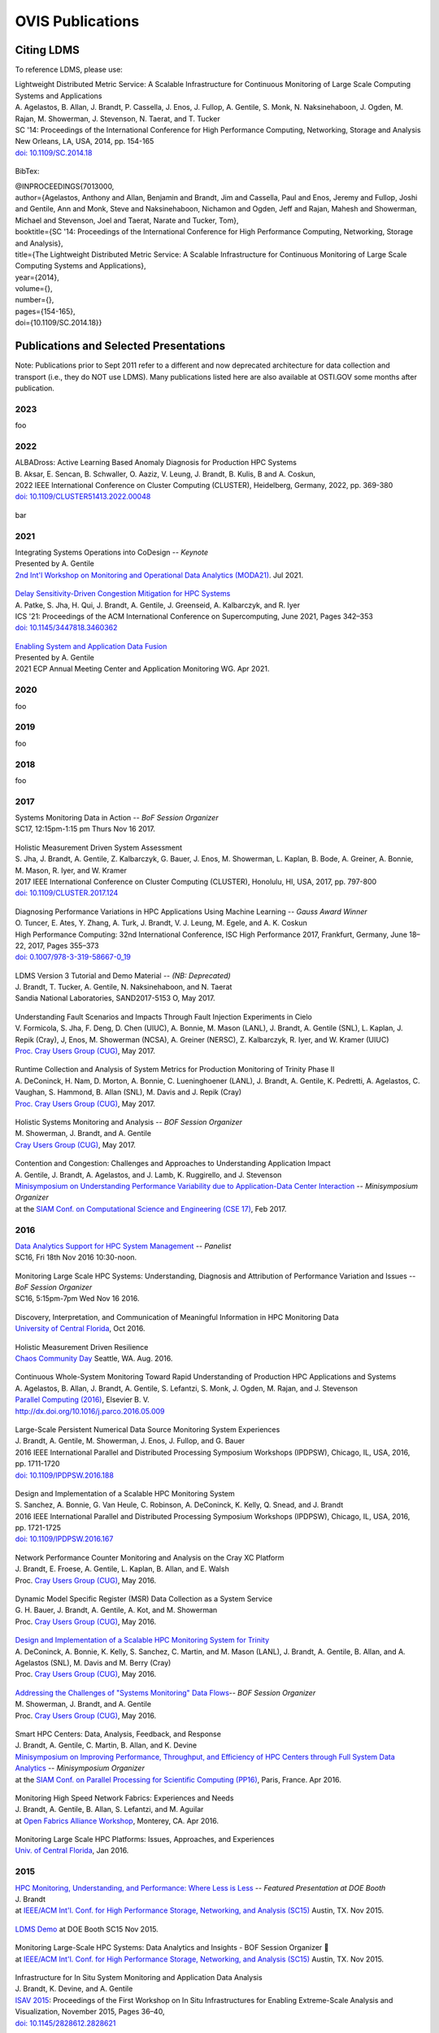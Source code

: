 OVIS Publications
=====================

Citing LDMS
-------------

To reference LDMS, please use:
 ::
| Lightweight Distributed Metric Service: A Scalable Infrastructure for Continuous Monitoring of Large Scale Computing Systems and Applications 
| A. Agelastos, B. Allan, J. Brandt, P. Cassella, J. Enos, J. Fullop, A. Gentile, S. Monk, N. Naksinehaboon, J. Ogden, M. Rajan, M. Showerman, J. Stevenson, N. Taerat, and T. Tucker
| SC '14: Proceedings of the International Conference for High Performance Computing, Networking, Storage and Analysis
| New Orleans, LA, USA, 2014, pp. 154-165
| `doi: 10.1109/SC.2014.18 <https://doi.org/10.1109/SC.2014.18>`_

 ::
BibTex:
 ::
| @INPROCEEDINGS{7013000,
| author={Agelastos, Anthony and Allan, Benjamin and Brandt, Jim and Cassella, Paul and Enos, Jeremy and Fullop, Joshi and Gentile, Ann and Monk, Steve and Naksinehaboon, Nichamon and Ogden, Jeff and Rajan, Mahesh and Showerman, Michael and Stevenson, Joel and Taerat, Narate and Tucker, Tom},
| booktitle={SC '14: Proceedings of the International Conference for High Performance Computing, Networking, Storage and Analysis}, 
| title={The Lightweight Distributed Metric Service: A Scalable Infrastructure for Continuous Monitoring of Large Scale Computing Systems and Applications}, 
| year={2014},
| volume={},
| number={},
| pages={154-165},
| doi={10.1109/SC.2014.18}}


Publications and Selected Presentations
-----------------------------------------

Note: Publications prior to Sept 2011 refer to a different and now deprecated architecture for data collection and transport (i.e., they do NOT use LDMS). Many publications listed here are also available at OSTI.GOV some months after publication.

2023
^^^^
foo

2022
^^^^
| ALBADross: Active Learning Based Anomaly Diagnosis for Production HPC Systems
| B. Aksar, E. Sencan, B. Schwaller, O. Aaziz, V. Leung, J. Brandt, B. Kulis, B and A. Coskun,
| 2022 IEEE International Conference on Cluster Computing (CLUSTER), Heidelberg, Germany, 2022, pp. 369-380
| `doi: 10.1109/CLUSTER51413.2022.00048 <https://doi.org/Diagnosing Performance Variations in HPC Applications Using Machine Learning 10.1109/CLUSTER51413.2022.00048>`_

 ::
bar

2021
^^^^
| Integrating Systems Operations into CoDesign -- *Keynote* 
| Presented by A. Gentile
| `2nd Int'l Workshop on Monitoring and Operational Data Analytics (MODA21) <https://moda21.sciencesconf.org/>`_. Jul 2021.

 ::
| `Delay Sensitivity-Driven Congestion Mitigation for HPC Systems <https://dl.acm.org/doi/pdf/10.1145/3447818.3460362>`_
| A. Patke, S. Jha, H. Qui, J. Brandt, A. Gentile, J. Greenseid, A. Kalbarczyk, and R. Iyer
| ICS '21: Proceedings of the ACM International Conference on Supercomputing, June 2021, Pages 342–353
| `doi: 10.1145/3447818.3460362 <https://doi.org/10.1145/3447818.3460362>`_

 ::
| `Enabling System and Application Data Fusion <https://www.youtube.com/watch?v=EmsYILnwDys>`_
| Presented by A. Gentile
| 2021 ECP Annual Meeting Center and Application Monitoring WG. Apr 2021.


2020
^^^^
foo 

2019
^^^^
foo

2018
^^^^
foo

2017
^^^^
| Systems Monitoring Data in Action -- *BoF Session Organizer*
| SC17, 12:15pm-1:15 pm Thurs Nov 16 2017.

 ::
| Holistic Measurement Driven System Assessment
| S. Jha, J. Brandt, A. Gentile, Z. Kalbarczyk, G. Bauer, J. Enos, M. Showerman, L. Kaplan, B. Bode, A. Greiner, A. Bonnie, M. Mason, R. Iyer, and W. Kramer
| 2017 IEEE International Conference on Cluster Computing (CLUSTER), Honolulu, HI, USA, 2017, pp. 797-800
| `doi: 10.1109/CLUSTER.2017.124 <https://doi.org/10.1109/CLUSTER.2017.124>`_

 ::
| Diagnosing Performance Variations in HPC Applications Using Machine Learning -- *Gauss Award Winner*
| O. Tuncer, E. Ates, Y. Zhang, A. Turk, J. Brandt, V. J. Leung, M. Egele, and A. K. Coskun
| High Performance Computing: 32nd International Conference, ISC High Performance 2017, Frankfurt, Germany, June 18–22, 2017, Pages 355–373
| `doi: 0.1007/978-3-319-58667-0_19 <https://doi.org/10.1007/978-3-319-58667-0_19>`_

 ::
| LDMS Version 3 Tutorial and Demo Material -- *(NB: Deprecated)*
| J. Brandt, T. Tucker, A. Gentile, N. Naksinehaboon, and N. Taerat
| Sandia National Laboratories, SAND2017-5153 O, May 2017.

 ::
| Understanding Fault Scenarios and Impacts Through Fault Injection Experiments in Cielo
| V. Formicola, S. Jha, F. Deng, D. Chen (UIUC), A. Bonnie, M. Mason (LANL), J. Brandt, A. Gentile (SNL), L. Kaplan, J. Repik (Cray), J, Enos, M. Showerman (NCSA), A. Greiner (NERSC), Z. Kalbarczyk, R. Iyer, and W. Kramer (UIUC)
| `Proc. Cray Users Group (CUG) <https://cug.org/CUG2017>`_, May 2017.

 ::
| Runtime Collection and Analysis of System Metrics for Production Monitoring of Trinity Phase II 
| A. DeConinck, H. Nam, D. Morton, A. Bonnie, C. Lueninghoener (LANL), J. Brandt, A. Gentile, K. Pedretti, A. Agelastos, C. Vaughan, S. Hammond, B. Allan (SNL), M. Davis and J. Repik (Cray)
| `Proc. Cray Users Group (CUG) <https://cug.org/CUG2017>`_, May 2017.

 ::
| Holistic Systems Monitoring and Analysis -- *BOF Session Organizer*
| M. Showerman, J. Brandt, and A. Gentile
| `Cray Users Group (CUG) <https://cug.org/CUG2017>`_, May 2017.

 ::
| Contention and Congestion: Challenges and Approaches to Understanding Application Impact
| A. Gentile, J. Brandt, A. Agelastos, and J. Lamb, K. Ruggirello, and J. Stevenson
| `Minisymposium on Understanding Performance Variability due to Application-Data Center Interaction <http://meetings.siam.org/sess/dsp_programsess.cfm?SESSIONCODE=61301>`_ -- *Minisymposium Organizer*
| at the `SIAM Conf. on Computational Science and Engineering (CSE 17) <http://www.siam.org/meetings/cse17/>`_, Feb 2017.

2016
^^^^
| `Data Analytics Support for HPC System Management <http://sc16.supercomputing.org/presentation/?id=pan110&sess=sess187>`_ -- *Panelist*
| SC16, Fri 18th Nov 2016 10:30-noon.

 ::
| Monitoring Large Scale HPC Systems: Understanding, Diagnosis and Attribution of Performance Variation and Issues -- *BoF Session Organizer*
| SC16, 5:15pm-7pm Wed Nov 16 2016.

 ::
| Discovery, Interpretation, and Communication of Meaningful Information in HPC Monitoring Data
| `University of Central Florida <http://www.cecs.ucf.edu/>`_, Oct 2016.

 ::
| Holistic Measurement Driven Resilience
| `Chaos Community Day <http://chaos.community/>`_ Seattle, WA. Aug. 2016.

 ::
| Continuous Whole-System Monitoring Toward Rapid Understanding of Production HPC Applications and Systems
| A. Agelastos, B. Allan, J. Brandt, A. Gentile, S. Lefantzi, S. Monk, J. Ogden, M. Rajan, and J. Stevenson
| `Parallel Computing (2016) <http://www.journals.elsevier.com/parallel-computing>`_, Elsevier B. V.
| `http://dx.doi.org/10.1016/j.parco.2016.05.009 <http://dx.doi.org/10.1016/j.parco.2016.05.009>`_

 ::
| Large-Scale Persistent Numerical Data Source Monitoring System Experiences
| J. Brandt, A. Gentile, M. Showerman, J. Enos, J. Fullop, and G. Bauer
| 2016 IEEE International Parallel and Distributed Processing Symposium Workshops (IPDPSW), Chicago, IL, USA, 2016, pp. 1711-1720
| `doi: 10.1109/IPDPSW.2016.188 <https://doi.org/10.1109/IPDPSW.2016.188>`_

 ::
| Design and Implementation of a Scalable HPC Monitoring System
| S. Sanchez, A. Bonnie, G. Van Heule, C. Robinson, A. DeConinck, K. Kelly, Q. Snead, and J. Brandt
| 2016 IEEE International Parallel and Distributed Processing Symposium Workshops (IPDPSW), Chicago, IL, USA, 2016, pp. 1721-1725
| `doi: 10.1109/IPDPSW.2016.167 <https://doi.org/10.1109/IPDPSW.2016.167>`_

 ::
| Network Performance Counter Monitoring and Analysis on the Cray XC Platform
| J. Brandt, E. Froese, A. Gentile, L. Kaplan, B. Allan, and E. Walsh
| Proc. `Cray Users Group (CUG) <https://cug.org/CUG2016>`_, May 2016.

 ::
| Dynamic Model Specific Register (MSR) Data Collection as a System Service
| G. H. Bauer, J. Brandt, A. Gentile, A. Kot, and M. Showerman
| Proc. `Cray Users Group (CUG) <https://cug.org/CUG2016>`_, May 2016.

 ::
| `Design and Implementation of a Scalable HPC Monitoring System for Trinity <https://ssl.linklings.net/conferences/cug/cug2016_program/views/includes/files/pap126s2-file1.pdf>`_
| A. DeConinck, A. Bonnie, K. Kelly, S. Sanchez, C. Martin, and M. Mason (LANL), J. Brandt, A. Gentile, B. Allan, and A. Agelastos (SNL), M. Davis and M. Berry (Cray)
| Proc. `Cray Users Group (CUG) <https://cug.org/CUG2016>`_, May 2016.

 ::
| `Addressing the Challenges of "Systems Monitoring" Data Flows <https://cug.org/proceedings/cug2016_proceedings/includes/files/bof112.pdf>`_-- *BOF Session Organizer*
| M. Showerman, J. Brandt, and A. Gentile
| Proc. `Cray Users Group (CUG) <https://cug.org/CUG2016>`_, May 2016.

 ::
| Smart HPC Centers: Data, Analysis, Feedback, and Response
| J. Brandt, A. Gentile, C. Martin, B. Allan, and K. Devine
| `Minisymposium on Improving Performance, Throughput, and Efficiency of HPC Centers through Full System Data Analytics <http://meetings.siam.org/sess/dsp_programsess.cfm?SESSIONCODE=22167>`_ -- *Minisymposium Organizer* 
| at the `SIAM Conf. on Parallel Processing for Scientific Computing (PP16) <http://www.siam.org/meetings/pp16/>`_, Paris, France. Apr 2016.

 ::
| Monitoring High Speed Network Fabrics: Experiences and Needs
| J. Brandt, A. Gentile, B. Allan, S. Lefantzi, and M. Aguilar
| at `Open Fabrics Alliance Workshop <https://www.openfabrics.org/index.php/2016-ofa-workshop.html>`_, Monterey, CA. Apr 2016.

 ::
| Monitoring Large Scale HPC Platforms: Issues, Approaches, and Experiences
| `Univ. of Central Florida <http://www.cecs.ucf.edu/>`_, Jan 2016.

2015
^^^^
| `HPC Monitoring, Understanding, and Performance: Where Less is Less <http://scdoe.info/2015/11/09/jim-brandt-sandia/>`_ -- *Featured Presentation at DOE Booth*
| J. Brandt
| at `IEEE/ACM Int'l. Conf. for High Performance Storage, Networking, and Analysis (SC15) <http://scdoe.info/booth-schedule/>`_ Austin, TX. Nov 2015.

 ::
| `LDMS Demo <http://scdoe.info/booth-schedule/>`_ at DOE Booth SC15 Nov 2015.

 ::
| Monitoring Large-Scale HPC Systems: Data Analytics and Insights - BOF Session Organizer 🔸
| at `IEEE/ACM Int'l. Conf. for High Performance Storage, Networking, and Analysis (SC15) <http://sc15.supercomputing.org/>`_ Austin, TX. Nov 2015.

 ::
| Infrastructure for In Situ System Monitoring and Application Data Analysis
| J. Brandt, K. Devine, and A. Gentile
| `ISAV 2015 <http://vis.lbl.gov/Events/ISAV-2015/>`_: Proceedings of the First Workshop on In Situ Infrastructures for Enabling Extreme-Scale Analysis and Visualization, November 2015, Pages 36–40,
| `doi: 10.1145/2828612.2828621 <https://doi.org/10.1145/2828612.2828621>`_

 ::
| New Systems, New Behaviors, New Patterns: Monitoring Insights from System Standup
| J. Brandt, A. Gentile, C. Martin, J. Repik, and N. Taerat
| `2015 IEEE International Conference on Cluster Computing <http://www.mcs.anl.gov/ieeecluster2015/>`_, Chicago, IL, USA, 2015, pp. 658-665
| `doi: 10.1109/CLUSTER.2015.116 <https://doi.org/10.1109/CLUSTER.2015.116>`_

 ::
| Extending LDMS to Enable Performance Monitoring in Multi-Core Applications
| S. Feldman, D. Zhang, D. Dechev, and J. Brandt
| `2015 IEEE International Conference on Cluster Computing <http://www.mcs.anl.gov/ieeecluster2015/>`_, Chicago, IL, USA, 2015, pp. 717-720
| `doi: 10.1109/CLUSTER.2015.125 <https://doi.org/10.1109/CLUSTER.2015.125>`_

 ::
| Toward Rapid Understanding of Production HPC Applications and Systems
| A. Agelastos, B. Allan, J. Brandt, A. Gentile, S. Lefantzi, S. Monk, J. Ogden, M. Rajan, and J. Stevenson
| `2015 IEEE International Conference on Cluster Computing <http://www.mcs.anl.gov/ieeecluster2015/>`_, Chicago, IL, USA, 2015, pp. 464-473
| `doi: 10.1109/CLUSTER.2015.71 <https://doi.org/10.1109/CLUSTER.2015.71>`_

 ::
| Enabling Advanced Operational Analysis Through Multi-Subsystem Data Integration on Trinity -- *Best Paper Finalist*
| J. Brandt, D. DeBonis, A. Gentile, J. Lujan, C. Martin, D. Martinez, S. Olivier, K. Pedretti, N. Taerat, and R. Velarde
| Proc. `Cray User's Group (CUG) <https://cug.org/CUG2015>`_, Chicago, IL. April 2015.

 ::
| Scalable Integrated High-Fidelity Continuous Monitoring
| at System Monitoring of Cray Systems BoF
| Proc. `Cray User's Group (CUG) <https://cug.org/CUG2015>`_, Chicago, IL. April 2015.

 ::
| Demonstrating Improved Application Performance Using Dynamic Monitoring and Task Mapping -- *Minisymposium Presentation*
| J. Brandt, K. Devine, A. Gentile, and K. Pedretti
| Minisymposium on Topology Mapping and Locality
| at the `SIAM Conf. on Computational Science and Engineering (CSE 15) <http://www.siam.org/meetings/cse15/>`_, Salt Lake City, UT. Mar 2015.

2014
^^^^
| Extreme-scale HPC Monitoring
| In `Sandia National Laboratories HPC Annual Report 2014 <https://www.sandia.gov/app/uploads/sites/165/2022/03/HPC_AnnualReport2014_FNL.pdf>`_, 2014.

 ::
| Lightweight Distributed Metric Service: A Scalable Infrastructure for Continuous Monitoring of Large Scale Computing Systems and Applications 
| A. Agelastos, B. Allan, J. Brandt, P. Cassella, J. Enos, J. Fullop, A. Gentile, S. Monk, N. Naksinehaboon, J. Ogden, M. Rajan, M. Showerman, J. Stevenson, N. Taerat, and T. Tucker
| `SC '14: Proceedings of the International Conference for High Performance Computing, Networking, Storage and Analysis <http://sc14.supercomputing.org/>`_
| New Orleans, LA, USA, 2014, pp. 154-165
| `doi: 10.1109/SC.2014.18 <https://doi.org/10.1109/SC.2014.18>`_

 ::
| Monitoring Large-Scale HPC Systems: Issues and Approaches -- *BOF Session Organizer*
| `IEEE/ACM Int'l. Conf. for High Performance Storage, Networking, and Analysis (SC14) <http://sc14.supercomputing.org/>`_, New Orleans, LA. Nov 2014.

 ::
| Demonstrating Improved Application Performance Using Dynamic Monitoring and Task Mapping
| J. Brandt, K. Devine, A. Gentile, and K. Pedretti
| `2014 IEEE International Conference on Cluster Computing (CLUSTER) <http://www.cluster2014.org/>`_, Madrid, Spain, 2014, pp. 408-415
| `doi: 10.1109/CLUSTER.2014.6968670 <https://doi.org/10.1109/CLUSTER.2014.6968670>`_

 ::
| Monitoring Application Resource Utilization on the Intel PHI Coprocessor -- Minitalk
| J. Brandt and A. Gentile
| `1st Workshop on Monitoring and Analysis for High Performance Computing Systems Plus Applications (HPCMASPA) <https://sites.google.com/site/hpcmaspa2014/>`_ at `IEEE Int'l. Conf. on Cluster Computing (CLUSTER) <http://www.cluster2014.org/>`_, Madrid, Spain. Sept 2014.

 ::
| `Memory Reliability and Performance Degradation <https://github.com/ovis-hpc/ovis-publications/wiki/papers/2014/SilentErrorsHpcmaspa2014.pdf>`_-- Minitalk (`Extended Abstract <https://github.com/ovis-hpc/ovis-publications/wiki/papers/2014/SilentErrorsAbstractHpcmaspa2014.pdf>`_)
Benjamin Allan
| `1st Workshop on Monitoring and Analysis for High Performance Computing Systems Plus Applications (HPCMASPA) <https://sites.google.com/site/hpcmaspa2014/>`_ at `IEEE Int'l. Conf. on Cluster Computing (CLUSTER) <http://www.cluster2014.org/>`_, Madrid, Spain. Sept 2014.

 ::
| Large Scale System Monitoring and Analysis on Blue Waters Using OVIS -- *Best Paper Finalist*
| M. Showerman, J. Enos, J. Fullop (NCSA), P. Cassella (Cray), N. Naksinehaboon, N. Taerat, T. Tucker (OGC), J. Brandt, A. Gentile, and B. Allan (SNL)
| Proc. `Cray User's Group (CUG) <https://ssl.linklings.net/conferences/cug/cug2014_program/views/at_a_glance.html>`_, Lugano, Switzerland. May 2014.

 ::
| Large Scale HPC Monitoring
| `New Mexico State University <http://research.nmsu.edu/areas/computer/>`_, Las Cruses, NM. April 2014.

2013
^^^^
| `High Fidelity Data Collection and Transport Service Applied to the Cray XE6/XK6 <https://cug.org/proceedings/cug2013_proceedings/includes/files/pap167-file1.pdf>`_
| J. Brandt, T. Tucker, A. Gentile, D. Thompson, V. Kuhns, and J. Repik
| Proc. `Cray User's Group (CUG) <https://ssl.linklings.net/conferences/cug/cug2013_program/views/at_a_glance.html>`_, Napa Valley, CA. May 2013.

2012
^^^^
| Filtering Log Data: Finding Needles in the Haystack
| L. Yu, Z. Zheng, Z. Lan, T. Jones, J. Brandt, and A. Gentile
| `IEEE/IFIP Int'l. Conf. on Dependable Systems and Networks (DSN 2012) <http://2012.dsn.org/>`_, Boston, MA, 2012, pp. 1-12
| `doi: 10.1109/DSN.2012.6263948 <https://doi.org/10.1109/DSN.2012.6263948>`_

 ::
| Report of Experiments and Evidence for ASC L2 Milestone 4467 - Demonstration of a Legacy Application's Path to Exascale
| B. Barrett, R. Barrett, J. Brandt, R. Brightwell, M. Curry, N. Fabian, K. Ferreira, A. Gentile, S. Hemmert, S. Kelly, R. Klundt, J. Laros, V. Leung, M. Levenhagen, G. Lofstead, K. Moreland, R. Oldfield, K. Pedretti, A. Rodrigues, D. Thompson, T. Tucker, L. Ward, J. Van Dyke, C. Vaughan, and K. Wheeler
| SAND2012-1750. Sandia National Laboratories. March 2012.

2011
^^^^
| OVIS, Lightweight Data Metric Service (LDMS), and Log File Analysis
| SC|11 Seattle, WA, November 2011.
- Exhibit ASC Booth 803 -- Demos & talk
- OVIS at `Petascale Systems Management BOF <http://sc11.supercomputing.org/schedule/event_detail.php?evid=bof195>`_ -- *Panelist*

 ::
| Develop Feedback System for Intelligent Dynamic Resource Allocation to Improve Application Performance
| J. Brandt, A. Gentile, D. Thompson and T. Tucker
| SAND2011-6301. Sandia National Laboratories. September 2011.

 ::
| Framework for Enabling System Understanding
| J. Brandt, F. Chen, A. Gentile, C. Leangsuksun, J. Mayo, P. Pebay, D. Roe, N. Taerat, D. Thompson, and M. Wong
| In: Alexander, M., et al. Euro-Par 2011: Parallel Processing Workshops. Euro-Par 2011. Lecture Notes in Computer Science, vol 7156. Springer, Berlin, Heidelberg. 
| `doi: 10.1007/978-3-642-29740-3_27 <https://doi.org/10.1007/978-3-642-29740-3_27>`_

 ::
| Baler: Deterministic, lossless log message clustering tool
| N. Taerat, J. Brandt, A. Gentile, M. Wong, and C. Leangsuksun
| In: Computer Science - Research and Development
| Volume 26, Numbers 3-4, 285-295, (2011)
| `doi: 10.1007/s00450-011-0155-3 <https://doi.org/10.1007/s00450-011-0155-3>`_

2010
^^^^
| OVIS, Lightweight Data Metric Service (LDMS), and Log File Analysis
| SC|10 New Orleans, LA, Nov 2010.
- Exhibit ASC Booth Demos
- Exhibit ASC Booth talk: OVIS 3: Scalable Data Collection and Analysis for Large Scale HPC System Understanding

 ::
| Scalable HPC Monitoring and Analysis for Understanding and Automated Response -- *Invited Presentation*
| `HPC Resilience Summit 2010: Workshop on Resilience for Exascale HPC <http://www.csm.ornl.gov/srt/conferences/ResilienceSummit/2010/>`_ at the Los Alamos Computer Science Symposium, Santa Fe, NM. Oct 2010.

 ::
| OVIS 3.2 User's Guide -- *(NB: Deprecated)*
| J. Brandt, A. Gentile, C. Houf, J. Mayo, P. Pebay, D. Roe, D. Thompson, and M. Wong
| SAND 2010-7109, Sandia National Laboratories, Oct 2010.

 ::
| Understanding Large Scale HPC Systems Through Scalable Monitoring and Analysis
| `New Mexico State University <http://www.cs.nmsu.edu/wp/>`_, Las Cruces, NM. October 2010.

 ::
| Understanding Large Scale HPC Systems Through Scalable Monitoring and Analysis -- *Invited Presentation*
| `European Grid Initiative (EGI) Technical Forum 2010 <http://www.egi.eu/EGITF2010/>`_, Amsterdam, Netherlands. September 2010.

 ::
| Computing Contingency Statistics in Parallel: Design Trade-Offs and Limiting Cases
| P. Pébay, D. Thompson, and J. Bennett
| `2010 IEEE International Conference on Cluster Computing <https://ieeexplore.ieee.org/xpl/conhome/5599992/proceeding>`_, Heraklion, Greece, 2010, pp. 156-165
| `doi: 10.1109/CLUSTER.2010.43 <https://doi.org/10.1109/CLUSTER.2010.43>`_

 ::
| A Framework for Graph-Based Synthesis, Analysis, and Visualization of HPC Cluster Job Data
| J. Brandt, V. De Sapio, A. Gentile, P. Kegelmeyer, J. Mayo, P. Pebay, D. Roe, D. Thompson, and M. Wong
| SAND2010-2400, Sandia National Laboratories, August 2010.

 ::
| The OVIS analysis architecture -- *(NB: Deprecated)*
| J. M. Brandt, V. De Sapio, A. C. Gentile, J. Mayo, P. Pébay, D. Roe, D. Thompson, and M. H. Wong
| Sandia Report SAND2010-5107, Sandia National Laboratories, July 2010.

 ::
| The Python command line interface to the OVIS analysis functionality -- *(NB: Deprecated)*
| J. M. Brandt, A. C. Gentile, J. Mayo, P. Pébay, D. Thompson, and M. H. Wong
| Sandia Report SAND2010-4289, Sandia National Laboratories, June 2010.

 ::
| Quantifying Effectiveness of Failure Prediction and Response in HPC Systems: Methodology and Example
| J. Brandt, F. Chen, V. De Sapio, A. Gentile, J. Mayo, P. Pébay, D. Roe, D. Thompson, and M. Wong
| 2010 International Conference on Dependable Systems and Networks Workshops (DSN-W), Chicago, IL, USA, 2010, pp. 2-7
| `doi: 10.1109/DSNW.2010.5542629 <https://doi.org/doi: 10.1109/DSNW.2010.5542629>`_

 ::
| Using Cloud Constructs and Predictive Analysis to Enable Pre-Failure Process Migration in HPC Systems
| J. Brandt, F. Chen, V. De Sapio, A. Gentile, J. Mayo, P. Pébay, D. Roe, D. Thompson, and M. Wong
| `2010 10th IEEE/ACM International Conference on Cluster, Cloud and Grid Computing <http://www.manjrasoft.com/ccgrid2010/mainpage.html>`_, Melbourne, VIC, Australia, 2010, pp. 703-708
| `doi: 10.1109/CCGRID.2010.31 <https://doi.org/10.1109/CCGRID.2010.31>`_

 ::
| Combining Virtualization, Resource Characterization, and Resource Management to Enable Efficient High Performance Compute Platforms Through Intelligent Dynamic Resource Allocation
| J. Brandt, F. Chen, V. De Sapio, A. Gentile, J. Mayo, P. Pébay, D. Roe, D. Thompson, and M. Wong
| 2010 IEEE International Symposium on Parallel & Distributed Processing, Workshops and Phd Forum (IPDPSW), Atlanta, GA, USA, 2010, pp. 1-8
| `doi: 10.1109/IPDPSW.2010.5470719 <https://doi.org/doi: 10.1109/IPDPSW.2010.5470719>`_

 ::
| Scalable Information Fusion for Fault Tolerance in Large-Scale HPC -- *Minisymposium Presentation*
| J. Brandt, F. Chen, V. De Sapio, A. Gentile, J. Mayo, P. Pébay, D. Roe, D. Thompson, and M. Wong
| Minisymposium on Vertically Integrated Fault Tolerance for Large-Scale Scientific Computing
at the `SIAM Conf. on Parallel Processing and Scientific Computing (PP10) <http://www.siam.org/meetings/pp10/>`_, Seattle, WA. Feb 2010.

2009
^^^^
| OVIS in HPC: Information Fusion for Resilience
| `Louisiana Tech University <http://www.latech.edu/>`_ Ruston, LA. December 2009.

 ::
| Failure Prediction and Resilience in Large-Scale HPC Platforms
| `SC|09 <http://sc09.supercomputing.org/>`_ Portland, OR, November 2009.
- Exhibit Presentation and Demo

 ::
| Advanced ParaView Visualization
| K. Moreland, J. Ahrens, D. DeMarle, D. Thompson, P. Pébay and N. Fabian
| peer-reviewed tutorial on the use of statistics engines at the `IEEE VisWeek 2009 <http://vis.computer.org/VisWeek2009>`_, Atlantic City, NJ. October 2009.

 ::
| Data Fusion and Statistical Analysis: Piercing the Darkness of the Black Box -- *Invited Presentation*
| J. Brandt, F. Chen, V. De Sapio, A. Gentile, J. Mayo, P. Pébay, D. Roe, D. Thompson, and M. Wong
| `Workshop on Resiliency for Petascale HPC <http://www.lanl.gov/conferences/lacss/2009/agenda/workshops.shtml>`_ at the `Los Alamos Computer Science Symposium (LACSS 2009) <https://www.lanl.gov/conferences/lacss/2009/>`_, Santa Fe, NM. October 2009.

 ::
| Methodologies for Advance Warning of Compute Cluster Problems via Statistical Analysis: A Case Study
| J. Brandt, A. Gentile, J. Mayo, P. Pébay, D. Roe, D. Thompson, and M. Wong
| `Proceedings of the 2009 Workshop on Resiliency in High Performance Computing (Resilience) <http://xcr.cenit.latech.edu/resilience2009/>`_ June 2009, pp. 7-14
| `doi: 10.1145/1552526.1552528 <https://doi.org/10.1145/1552526.1552528>`_

 ::
| Resource Monitoring and Management with OVIS to Enable HPC in Cloud Computing Environments
| J. Brandt, A. Gentile, J. Mayo, P. Pébay, D. Roe, D. Thompson, and M. Wong
| `2009 IEEE International Symposium on Parallel & Distributed Processing <http://www.ipdps.org/>`_, Rome, Italy, 2009, pp. 1-8
| `doi: 10.1109/IPDPS.2009.5161234 <https://doi.org/10.1109/IPDPS.2009.5161234>`_
- Note: 5th Workshop on System Management Techniques, Processes, and Services (SMTPS) - Special Focus on Cloud Computing -- *Best Paper Award*

 ::
| OVIS 2.0 User's Guide -- *(NB: Deprecated)*
| J. Brandt, A. Gentile, J. Mayo, P. Pébay, D. Roe, D. Thompson, and M. Wong
| SAND 2009-2329, Sandia National Laboratories, April 2009

 ::
| OVIS: Scalable Real-time Analysis of Very Large Datasets
| Overview viewgraph. 2009.

2008
^^^^
| OVIS-2: Whole System Monitoring and Analysis - Toward Understanding and Prediction
| J. Brandt, B. Debusschere, A. Gentile, J. Mayo, P. Pébay, D. Thompson, and M. Wong
| `SC|08 <http://sc08.supercomputing.org/>`_ Austin, TX. November 2008.
- Exhibit Presentation and Demo

 ::
| Combining System Characterization and Novel Execution Models to Achieve Scalable Robust Computing -- *Invited Presentation*
| H. Adalsteinsson, J. Brandt, B. Debusschere, A. Gentile, J. Mayo, P. Pebay, D. Thompson, and M. Wong
| Workshop on Resiliency for Petascale HPC
| at the `Los Alamos Computer Science Symposium (LACSS 2008) <http://www.lanl.gov/conferences/lacss/2008/>`_, Santa Fe, NM. October 2008.

 ::
| OVIS: Scalable, Real-time Statistical Analysis of Very Large Datasets
| J. Brandt, B. Debusschere, A. Gentile, J. Mayo, P. Pébay , D. Thompson, and M. Wong
| 2008 Sandia Workshop on Data Mining and Data Analysis
| Extended abstract, SAND Report 2008-6109, Sandia National Laboratories, September 2008.

 ::
| Using Probabilistic Characterization to Reduce Runtime Faults on HPC Systems
| J. Brandt, B. Debusschere, A. Gentile, J. Mayo, P. Pébay , D. Thompson, and M. Wong
| `2008 Eighth IEEE International Symposium on Cluster Computing and the Grid (CCGRID) <http://ccgrid2008.ens-lyon.fr/>`_, Lyon, France, 2008, pp. 759-764
| `doi: 10.1109/CCGRID.2008.124 <https://doi.org/10.1109/CCGRID.2008.124>`_

 ::
| OVIS-2: A Robust Distributed Architecture for Scalable RAS
| J. Brandt, B. Debusschere, A. Gentile, J. Mayo, P. Pébay, D. Thompson, and M. Wong
| `2008 IEEE International Symposium on Parallel and Distributed Processing <http://www.ipdps.org/>`_, Miami, FL, USA, 2008, pp. 1-8
| `doi: 10.1109/IPDPS.2008.4536549 <https://doi.org/10.1109/IPDPS.2008.4536549>`_

2007
^^^^
| OVIS-2: A Distributed Framework for Scalable Monitoring and Analysis of Large Computational Clusters
| J. Brandt, B. Debusschere, A. Gentile, J. Mayo, P. Pébay, D. Thompson, and M. Wong
| `SC|07 <http://sc07.supercomputing.org/>`_ Reno, NV, November 2007.
- Exhibit Presentation and Demo

2006
^^^^
| Monitoring Computational Clusters with OVIS
| J. M. Brandt, A. C. Gentile, P. P. Pébay and M. H. Wong
| SAND Report 2006-7939, Sandia National Laboratories, December 2006.

 ::
| OVIS: A Tool for Intelligent, Real-time Monitoring of Computational Clusters
| J. M. Brandt, A. C. Gentile, J. Ortega, P. P. Pébay, D. C. Thompson, and M. H. Wong
| `SC|06 <http://sc06.supercomputing.org/>`_ Tampa, FL, November 2006.
- Exhibit Presentation and Demo

 ::
| OVIS: A Tool for Intelligent, Real-Time Monitoring of Computational Clusters
| `Proceedings 20th IEEE International Parallel & Distributed Processing Symposium <http://www.ipdps.org/ipdps2006/>`_, Rhodes, Greece, 2006, pp. 8 pp.- 
| `doi: 10.1109/IPDPS.2006.1639698 <https://doi.org/10.1109/IPDPS.2006.1639698>`_

 ::
| Distributed, Intelligent RAS System for Large Computational Clusters: FactSheet
| J. M. Brandt, A. C. Gentile, P. P. Pébay and M. H. Wong
| Fact sheet, Sandia National Laboratories, April 2006.

2005
^^^^
| Bayesian Inference for Intelligent, Real-time Monitoring of Computational Clusters
| J. M. Brandt, A. C. Gentile, D. J. Hale, Y. M. Marzouk, and P. P. Pébay
| `SC|05 <http://sc05.supercomputing.org/>`_ Seattle, Washington, November 2005.
- Exhibit Presentation, Demo, and Flier
- Conference Poster

 ::
| Meaningful Automated Statistical Analysis of Large Computational Clusters
| J. M. Brandt, A. C. Gentile, Y. M. Marzouk and P. P. Pebay
| `2005 IEEE International Conference on Cluster Computing <http://www.cluster2005.org/>`_, Burlington, MA, USA, 2005, pp. 1-2
| `doi: 10.1109/CLUSTR.2005.347090 <https://doi.org/10.1109/CLUSTR.2005.347090>`_

 ::
| Meaningful Automated Statistical Analysis of Large Computational Clusters 
| J. M. Brandt, A. C. Gentile, Y. M. Marzouk, and P. P. Pébay
| SAND Report 2005-4558, Sandia National Laboratories, July 2005.

2004
^^^^
| Detection of System Abnormalities Through Behavioral Analysis of ASC Codes
| J. M. Brandt and A. C. Gentile
| `SC|04 <http://acm.supercomputing.org/sc2004>`_ Exhibit, Pittsburgh, PA, November 2004.
- Exhibit Demo

2003
^^^^
| Distributed Intelligent RAS System for Large Computational Clusters
| J. M. Brandt, N. M. Berry, R. A. Yao, B. M. Tsudama, and A. C. Gentile
| `SC|03 <http://acm.supercomputing.org/sc2003>`_, Phoenix, AZ November 2003.
- Exhibit Demo
- Conference Poster



Dataset Releases - HMDR
------------------------

The ASCR funded exascale resilience project Holistic Measurement Driven Resilience: Combining Operational Fault and Failure Measurements and Fault Injection for Quantifying Fault Detection and Impact released the following system datasets in support of resilience research:

2019
^^^^
| Cielo Fault Injection Dataset 2016
| S. Jha, V. Formicola, A. Bonnie, M. Mason, D. Chen, F. Deng, A. Gentile, J. Brandt, L. Kaplan, J. Repik, J. Enos, M. Showerman, A. Greiner, Z. Kalbarczyk, R. Iyer, and W. Kramer.
| LA-UR-19-22749, SAND2019-3531 O, Mar 2019.


2016
^^^^
| Mutrino Dataset 2/15-6/16 (12/16 Release) (`About <http://portal.nersc.gov/project/m888/resilience/datasets/mutrino/about-mutrino1yr-v122016.pdf>`_)
| J. Brandt, A. Gentile, and J. Repik
| SAND2016-12310 O, Dec 2016
| [Online]: `http://portal.nersc.gov/project/m888/resilience/datasets/mutrino/mutrino1yr-v122016.tgz <http://portal.nersc.gov/project/m888/resilience/datasets/mutrino/mutrino1yr-v122016.tgz>`_

 ::
| Mutrino Dataset 2/15-5/15 (`About <http://portal.nersc.gov/project/m888/resilience/datasets/mutrino/about-logs.051715.pdf>`_)
| J. Brandt, A. Gentile, and J. Repik
| SAND2016-2449 O, Mar 2016
| [Online]: `http://portal.nersc.gov/project/m888/resilience/datasets/mutrino/logs.051715.cr.tgz <http://portal.nersc.gov/project/m888/resilience/datasets/mutrino/logs.051715.cr.tgz>`_


